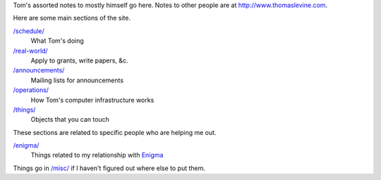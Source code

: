 Tom's assorted notes to mostly himself go here.
Notes to other people are at
http://www.thomaslevine.com.

Here are some main sections of the site.

`/schedule/ </schedule/>`_
    What Tom's doing

`/real-world/ </real-world/>`_
    Apply to grants, write papers, &c.

`/announcements/ </announcements/>`_
    Mailing lists for announcements

`/operations/ </operations/>`_
    How Tom's computer infrastructure works

`/things/ </things/>`_
    Objects that you can touch

These sections are related to specific people who are helping me out.

`/enigma/ </enigma/>`_
    Things related to my relationship with `Enigma <http://enigma.io>`_

Things go in `/misc/ </misc/>`_ if I haven't figured
out where else to put them.
